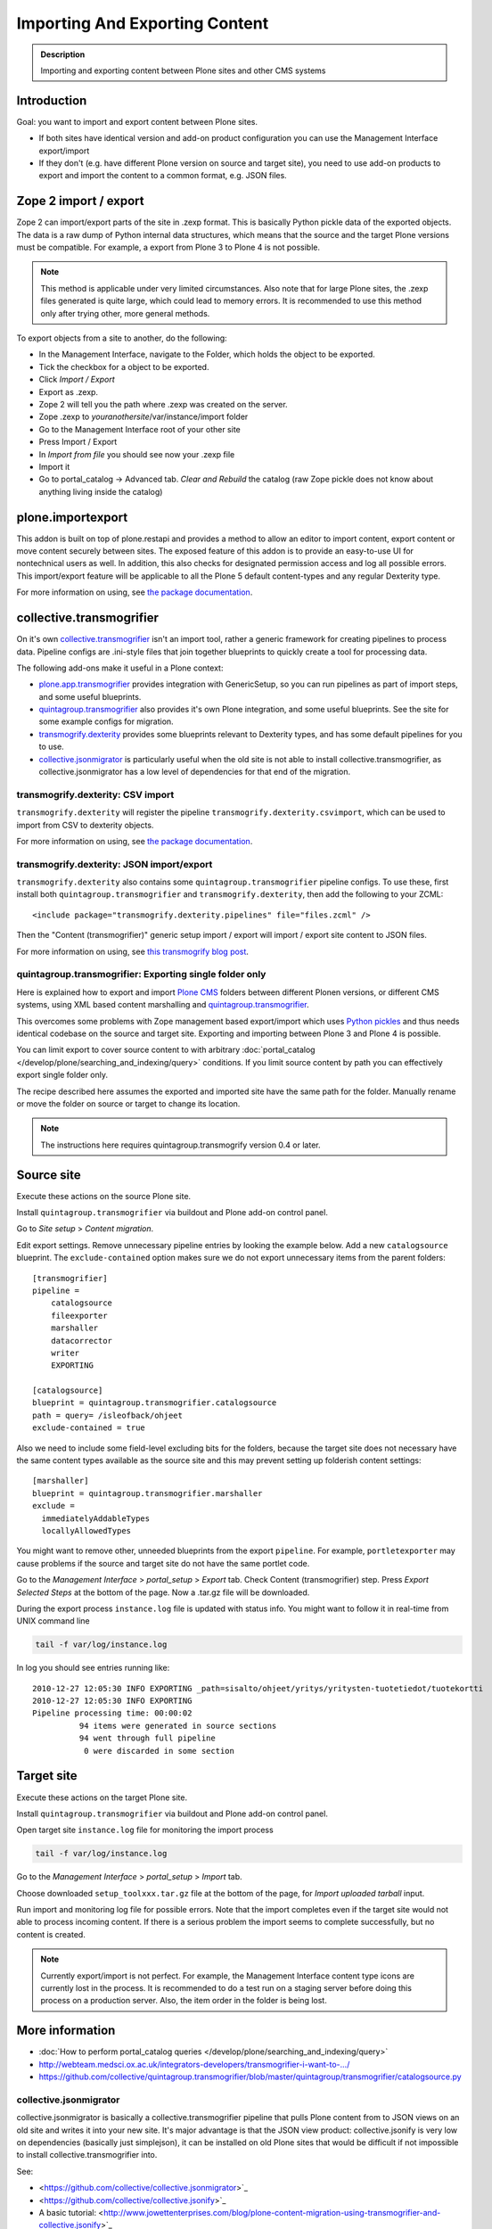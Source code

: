 ===============================
Importing And Exporting Content
===============================

.. admonition:: Description

        Importing and exporting content between Plone sites and other CMS systems


Introduction
------------

Goal: you want to import and export content between Plone sites.

* If both sites have identical version and add-on product configuration you can use the Management Interface export/import

* If they don't (e.g. have different Plone version on source and target site),
  you need to use add-on products to export and import the content to a common
  format, e.g. JSON files.

Zope 2 import / export
--------------------------

Zope 2 can import/export parts of the site in .zexp format. This is basically Python pickle data of the exported objects. The data is a raw dump of Python internal data structures, which means that the source and the target Plone versions must be compatible. For example, a export from Plone 3 to Plone 4 is not possible.

.. note ::

    This method is applicable under very limited circumstances.
    Also note that for large Plone sites, the .zexp files generated is quite large,
    which could lead to memory errors.
    It is recommended to use this method only after trying other, more general methods.

To export objects from a site to another, do the following:

* In the Management Interface, navigate to the Folder, which holds the object to be exported.

* Tick the checkbox for a object to be exported.

* Click *Import / Export*

* Export as .zexp.

* Zope 2 will tell you the path where .zexp was created on the server.

* Zope .zexp to *youranothersite*/var/instance/import folder

* Go to the Management Interface root of your other site

* Press Import / Export

* In *Import from file* you should see now your .zexp file

* Import it

* Go to portal_catalog -> Advanced tab. *Clear and Rebuild* the catalog (raw Zope pickle does not know about anything living inside the catalog)

plone.importexport
-------------------------

This addon is built on top of plone.restapi and provides a method to allow an editor to import content, export content or move content securely between sites. The exposed feature of this addon is to provide an easy-to-use UI for nontechnical users as well. In addition, this also checks for designated permission access and log all possible errors. This import/export feature will be applicable to all the Plone 5 default content-types and any regular Dexterity type.

For more information on using, see `the package documentation <https://github.com/collective/plone.importexport>`_.

collective.transmogrifier
-------------------------

On it's own `collective.transmogrifier <https://pypi.python.org/pypi/collective.transmogrifier>`_ isn't an import tool,
rather a generic framework for creating pipelines to process data.
Pipeline configs are .ini-style files that join together blueprints to quickly create a tool for processing data.

The following add-ons make it useful in a Plone context:

* `plone.app.transmogrifier <https://pypi.python.org/pypi/plone.app.transmogrifier>`_ provides integration with GenericSetup,
  so you can run pipelines as part of import steps,
  and some useful blueprints.
* `quintagroup.transmogrifier <http://projects.quintagroup.com/products/wiki/quintagroup.transmogrifier>`_ also provides it's own Plone integration,
  and some useful blueprints.
  See the site for some example configs for migration.
* `transmogrify.dexterity <https://github.com/collective/transmogrify.dexterity>`_ provides some blueprints relevant to Dexterity types,
  and has some default pipelines for you to use.
* `collective.jsonmigrator <https://github.com/collective/collective.jsonmigrator>`_ is particularly useful when the old site is not able to install collective.transmogrifier, as collective.jsonmigrator has a low level of dependencies for that end of the migration.

transmogrify.dexterity: CSV import
==================================

``transmogrify.dexterity`` will register the pipeline ``transmogrify.dexterity.csvimport``,
which can be used to import from CSV to dexterity objects.

For more information on using, see `the package documentation <https://github.com/collective/transmogrify.dexterity>`_.

transmogrify.dexterity: JSON import/export
==========================================

``transmogrify.dexterity`` also contains some ``quintagroup.transmogrifier`` pipeline configs.
To use these, first install both ``quintagroup.transmogrifier`` and ``transmogrify.dexterity``,
then add the following to your ZCML::

    <include package="transmogrify.dexterity.pipelines" file="files.zcml" />

Then the "Content (transmogrifier)" generic setup import / export will import / export site content to JSON files.

For more information on using, see `this transmogrify blog post <http://shuttlethread.com/blog/development-with-transmogrify.dexterity>`_.

quintagroup.transmogrifier: Exporting single folder only
========================================================

Here is explained how to export and import `Plone CMS <https://plone.org>`_
folders between different Plonen versions, or
different CMS systems, using  XML based content marshalling and
`quintagroup.transmogrifier <http://projects.quintagroup.com/products/wiki/quintagroup.transmogrifier>`_.

This overcomes some problems with Zope management based export/import which uses `Python pickles
<http://docs.python.org/library/pickle.html>`_ and thus needs identical codebase on the source
and target site. Exporting and importing between Plone 3 and Plone 4 is possible.

You can limit export to cover source content to with arbitrary :doc:`portal_catalog </develop/plone/searching_and_indexing/query>` conditions.
If you limit source content by path you can effectively export single folder only.

The recipe described here assumes the exported and imported site have the same path for the folder.
Manually rename or move the folder on source or target to change its location.

.. note ::

        The instructions here requires quintagroup.transmogrify version 0.4 or later.

Source site
-----------

Execute these actions on the source Plone site.

Install ``quintagroup.transmogrifier`` via buildout and Plone add-on control panel.

Go to *Site setup* > *Content migration*.

Edit export settings. Remove unnecessary pipeline entries by looking the example below. Add a new ``catalogsource`` blueprint.
The ``exclude-contained`` option makes sure we do not export unnecessary items from the parent folders::

        [transmogrifier]
        pipeline =
            catalogsource
            fileexporter
            marshaller
            datacorrector
            writer
            EXPORTING

        [catalogsource]
        blueprint = quintagroup.transmogrifier.catalogsource
        path = query= /isleofback/ohjeet
        exclude-contained = true

Also we need to include some field-level excluding bits for the folders, because the target site does not necessary
have the same content types available as the source site and this may prevent
setting up folderish content settings::

        [marshaller]
        blueprint = quintagroup.transmogrifier.marshaller
        exclude =
          immediatelyAddableTypes
          locallyAllowedTypes

You might want to remove other, unneeded blueprints from the export ``pipeline``.
For example, ``portletexporter`` may cause problems if the source and target site
do not have the same portlet code.

Go to the *Management Interface* > *portal_setup* > *Export* tab. Check Content (transmogrifier) step.
Press *Export Selected Steps* at the bottom of the page. Now a .tar.gz file will be downloaded.

During the export process ``instance.log`` file is updated with status info. You might want to follow
it in real-time from UNIX command line

.. code-block:: console

        tail -f var/log/instance.log

In log you should see entries running like::

        2010-12-27 12:05:30 INFO EXPORTING _path=sisalto/ohjeet/yritys/yritysten-tuotetiedot/tuotekortti
        2010-12-27 12:05:30 INFO EXPORTING
        Pipeline processing time: 00:00:02
                  94 items were generated in source sections
                  94 went through full pipeline
                   0 were discarded in some section

Target site
-----------

Execute these actions on the target Plone site.

Install ``quintagroup.transmogrifier`` via buildout and Plone add-on control panel.

Open target site ``instance.log`` file for monitoring the import process

.. code-block:: console

        tail -f var/log/instance.log

Go to the *Management Interface* > *portal_setup* > *Import* tab.

Choose downloaded ``setup_toolxxx.tar.gz`` file at the bottom of the page,
for *Import uploaded tarball* input.

Run import and monitoring log file for possible errors. Note that the import
completes even if the target site would not able to process incoming content.
If there is a serious problem the import seems to complete successfully,
but no content is created.

.. note ::

    Currently export/import is not perfect.
    For example, the Management Interface content type icons  are currently
    lost in the process. It is recommended to do a test run on a staging server
    before doing this process on a production server.
    Also, the item order in the folder is being lost.

More information
----------------

* :doc:`How to perform portal_catalog queries </develop/plone/searching_and_indexing/query>`

* http://webteam.medsci.ox.ac.uk/integrators-developers/transmogrifier-i-want-to-.../

* https://github.com/collective/quintagroup.transmogrifier/blob/master/quintagroup/transmogrifier/catalogsource.py

collective.jsonmigrator
=======================

collective.jsonmigrator is basically a collective.transmogrifier pipeline that pulls Plone content from to JSON views on an old site and writes it into your new site.
It's major advantage is that the JSON view product: collective.jsonify is very low on dependencies (basically just simplejson),
it can be installed on old Plone sites that would be difficult if not impossible to install collective.transmogrifier into.

See:

* <https://github.com/collective/collective.jsonmigrator>`_

* <https://github.com/collective/collective.jsonify>`_

* A basic tutorial: <http://www.jowettenterprises.com/blog/plone-content-migration-using-transmogrifier-and-collective.jsonify>`_

* <http://stackoverflow.com/questions/13721016/exporting-plone-archetypes-data-in-json>`_

Fast content import
-------------------

For specific use-cases, you can create 'brains' first and import later
* See `this blog post <http://blog.redturtle.it/redturtle-blog/fast-content-import>`_

Simple JSON export
----------------------

Below is a simple helper script / BrowserView for a JSON export of Plone folder content.
Works Plone 3.3+. It handles also binary data and nested folders.

export.py::

    """

        Export folder contents as JSON.

        Can be run as a browser view or command line script.

    """

    import os
    import base64

    try:
        import json
    except ImportError:
        # Python 2.54 / Plone 3.3 use simplejson
        # version 2.3.3
        import simplejson as json

    from Products.Five.browser import BrowserView
    from Products.CMFCore.interfaces import IFolderish
    from DateTime import DateTime

    #: Private attributes we add to the export list
    EXPORT_ATTRIBUTES = ["portal_type", "id"]

    #: Do we dump out binary data... default we do, but can be controlled with env var
    EXPORT_BINARY = os.getenv("EXPORT_BINARY", None)
    if EXPORT_BINARY:
        EXPORT_BINARY = EXPORT_BINARY == "true"
    else:
        EXPORT_BINARY = True


    class ExportFolderAsJSON(BrowserView):
        """
        Exports the current context folder Archetypes as JSON.

        Returns downloadable JSON from the data.
        """

        def convert(self, value):
            """
            Convert value to more JSON friendly format.
            """
            if isinstance(value, DateTime):
                # Zope DateTime
                # https://pypi.python.org/pypi/DateTime/3.0.2
                return value.ISO8601()
            elif hasattr(value, "isBinary") and value.isBinary():

                if not EXPORT_BINARY:
                    return None

                # Archetypes FileField and ImageField payloads
                # are binary as OFS.Image.File object
                data = getattr(value.data, "data", None)
                if not data:
                    return None
                return base64.b64encode(data)
            else:
                # Passthrough
                return value

        def grabArchetypesData(self, obj):
            """
            Export Archetypes schemad data as dictionary object.

            Binary fields are encoded as BASE64.
            """
            data = {}
            for field in obj.Schema().fields():
                name = field.getName()
                value = field.getRaw(obj)
                print "%s" % (value.__class__)

                data[name] = self.convert(value)
            return data

        def grabAttributes(self, obj):
            data = {}
            for key in EXPORT_ATTRIBUTES:
                data[key] = self.convert(getattr(obj, key, None))
            return data

        def export(self, folder, recursive=False):
            """
            Export content items.

            Possible to do recursively nesting into the children.

            :return: list of dictionaries
            """

            array = []
            for obj in folder.listFolderContents():
                data = self.grabArchetypesData(obj)
                data.update(self.grabAttributes(obj))

                if recursive:
                    if IFolderish.providedBy(obj):
                        data["children"] = self.export(obj, True)

                array.append(data)

            return array

        def __call__(self):
            """
            """
            folder = self.context.aq_inner
            data = self.export(folder)
            pretty = json.dumps(data, sort_keys=True, indent='    ')
            self.request.response.setHeader("Content-type", "application/json")
            return pretty


    def spoof_request(app):
        """
        http://docs.plone.org/develop/plone/misc/commandline.html
        """
        from AccessControl.SecurityManagement import newSecurityManager
        from AccessControl.SecurityManager import setSecurityPolicy
        from Products.CMFCore.tests.base.security import PermissiveSecurityPolicy, OmnipotentUser
        _policy = PermissiveSecurityPolicy()
        setSecurityPolicy(_policy)
        newSecurityManager(None, OmnipotentUser().__of__(app.acl_users))
        return app


    def run_export_as_script(path):
        """ Command line helper function.

        Using from the command line::

            bin/instance script export.py yoursiteid/path/to/folder

        If you have a lot of binary data (images) you probably want

            bin/instance script export.py yoursiteid/path/to/folder > yourdata.json

        ... to prevent your terminal being flooded with base64.

        Or just pure data, no binary::

            EXPORT_BINARY=false bin/instance run export.py yoursiteid/path/to/folder

        :param path: Full ZODB path to the folder
        """
        global app

        secure_aware_app = spoof_request(app)
        folder = secure_aware_app.unrestrictedTraverse(path)
        view = ExportFolderAsJSON(folder, None)
        data = view.export(folder, recursive=True)
        # Pretty pony is prettttyyyyy
        pretty = json.dumps(data, sort_keys=True, indent='    ')
        print pretty


    # Detect if run as a bin/instance run script
    if "app" in globals():
        run_export_as_script(sys.argv[1])



